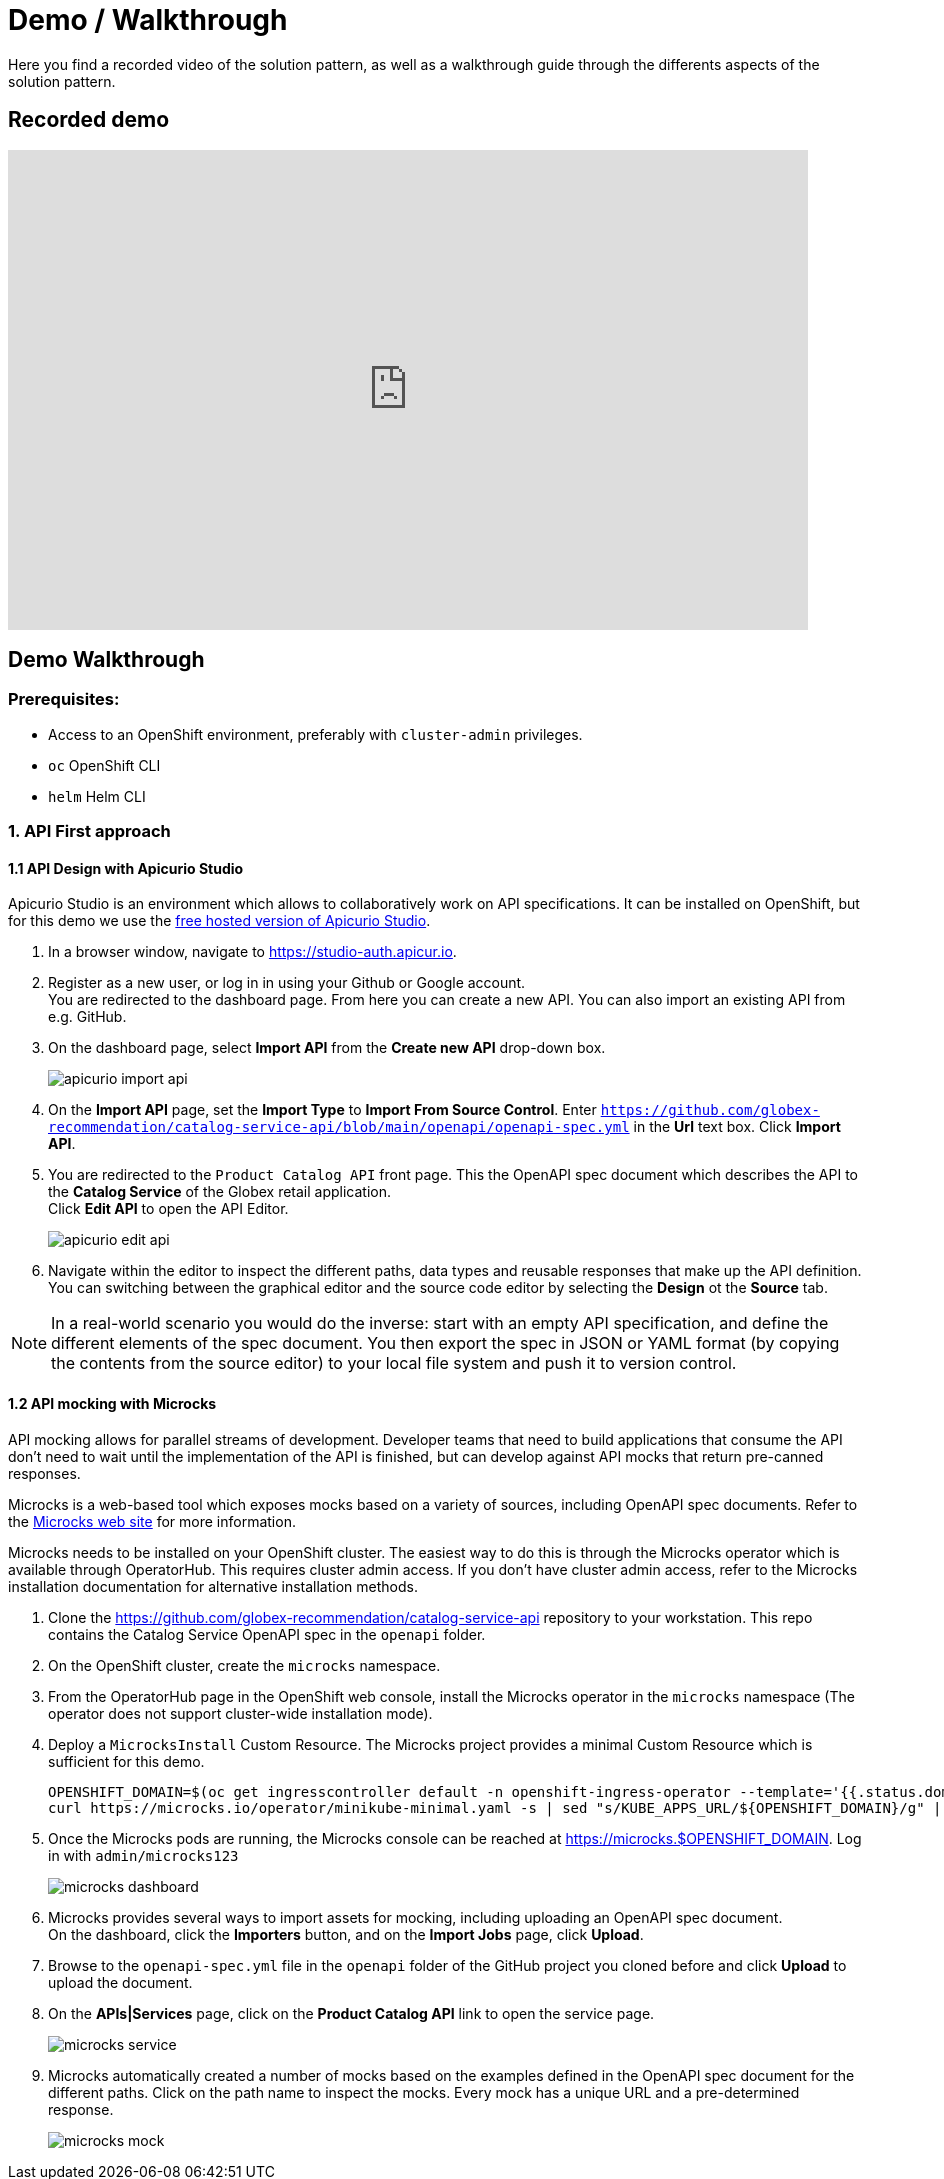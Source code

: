 = Demo / Walkthrough

Here you find a recorded video of the solution pattern, as well as a walkthrough guide through the differents aspects of the solution pattern.

[#demo]
== Recorded demo
video::3yULVMdqJ98[youtube, width=800, height=480]

[#demowalkthrough]
== Demo Walkthrough

=== Prerequisites:

* Access to an OpenShift environment, preferably with `cluster-admin` privileges.
* `oc` OpenShift CLI
* `helm` Helm CLI

=== 1. API First approach

==== 1.1 API Design with Apicurio Studio

Apicurio Studio  is an environment which allows to collaboratively work on API specifications. It can be installed on OpenShift, but for this demo we use the link:https://studio-auth.apicur.io[free hosted version of Apicurio Studio].

. In a browser window, navigate to link:https://studio-auth.apicur.io[].
. Register as a new user, or log in in using your Github or Google account. +
You are redirected to the dashboard page. From here you can create a new API. You can also import an existing API from e.g. GitHub.
. On the dashboard page, select *Import API* from the *Create new API* drop-down box.
+
image::03/apicurio-import-api.png[]
. On the *Import API* page, set the *Import Type* to *Import From Source Control*. Enter `https://github.com/globex-recommendation/catalog-service-api/blob/main/openapi/openapi-spec.yml` in the *Url* text box. Click *Import API*.
. You are redirected to the `Product Catalog API` front page. This the OpenAPI spec document which describes the API to the *Catalog Service* of the Globex retail application. +
Click *Edit API* to open the API Editor.
+
image::03/apicurio-edit-api.png[]
. Navigate within the editor to inspect the different paths, data types and reusable responses that make up the API definition. You can switching between the graphical editor and the source code editor by selecting the *Design* ot the *Source* tab.

[NOTE]
====
In a real-world scenario you would do the inverse: start with an empty API specification, and define the different elements of the spec document. You then export the spec in JSON or YAML format (by copying the contents from the source editor) to your local file system and push it to version control.
====

==== 1.2 API mocking with Microcks

API mocking allows for parallel streams of development. Developer teams that need to build applications that consume the API don't need to wait until the implementation of the API is finished, but can develop against API mocks that return pre-canned responses.

Microcks is a web-based tool which exposes mocks based on a variety of sources, including OpenAPI spec documents. Refer to the link:https://microcks.io[Microcks web site] for more information.

Microcks needs to be installed on your OpenShift cluster. The easiest way to do this is through the Microcks operator which is available through OperatorHub. This requires cluster admin access. If you don't have cluster admin access, refer to the Microcks installation documentation for alternative installation methods. 

. Clone the https://github.com/globex-recommendation/catalog-service-api repository to your workstation. This repo contains the Catalog Service OpenAPI spec in the `openapi` folder. 
. On the OpenShift cluster, create the `microcks` namespace.
. From the OperatorHub page in the OpenShift web console, install the Microcks operator in the `microcks` namespace (The operator does not support cluster-wide installation mode).
. Deploy a `MicrocksInstall` Custom Resource. The Microcks project provides a minimal Custom Resource which is sufficient for this demo.
+
[.console-input]
[source,bash]
----
OPENSHIFT_DOMAIN=$(oc get ingresscontroller default -n openshift-ingress-operator --template='{{.status.domain}}')
curl https://microcks.io/operator/minikube-minimal.yaml -s | sed "s/KUBE_APPS_URL/${OPENSHIFT_DOMAIN}/g" | oc apply -n microcks -f -
----
. Once the Microcks pods are running, the Microcks console can be reached at https://microcks.$OPENSHIFT_DOMAIN. Log in with `admin/microcks123`
+
image::03/microcks-dashboard.png[]
. Microcks provides several ways to import assets for mocking, including uploading an OpenAPI spec document. +
On the dashboard, click the *Importers* button, and on the *Import Jobs* page, click *Upload*.
. Browse to the `openapi-spec.yml` file in the `openapi` folder of the GitHub project you cloned before and click *Upload* to upload the document.
. On the *APIs|Services* page, click on the *Product Catalog API* link to open the service page.
+
image::03/microcks-service.png[]
. Microcks automatically created a number of mocks based on the examples defined in the OpenAPI spec document for the different paths. Click on the path name to inspect the mocks. Every mock has a unique URL and a pre-determined response.
+
image::03/microcks-mock.png[]

